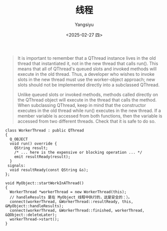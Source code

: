 #+TITLE: 线程
#+AUTHOR: Yangsiyu
#+DATE: <2025-02-27 四>
#+EMAIL: a651685099@163.com

#+BEGIN_QUOTE
It is important to remember that a QThread instance lives in the old thread that instantiated it, not in the new thread that calls run(). This means that all of QThread's queued slots and invoked methods will execute in the old thread. Thus, a developer who wishes to invoke slots in the new thread must use the worker-object approach; new slots should not be implemented directly into a subclassed QThread.

Unlike queued slots or invoked methods, methods called directly on the QThread object will execute in the thread that calls the method. When subclassing QThread, keep in mind that the constructor executes in the old thread while run() executes in the new thread. If a member variable is accessed from both functions, then the variable is accessed from two different threads. Check that it is safe to do so.
#+END_QUOTE

#+BEGIN_SRC C++
  class WorkerThread : public QThread
  {
    Q_OBJECT
    void run() override {
      QString result;
      /* ... here is the expensive or blocking operation ... */
      emit resultReady(result);
    }
   signals:
    void resultReady(const QString &s);
  };

  void MyObject::startWorkInAThread()
  {
    WorkerThread *workerThread = new WorkerThread(this);
    // handleResults 是在 MyObject 线程中执行的，这是安全的：）。
    connect(workerThread, &WorkerThread::resultReady, this, &MyObject::handleResults);
    connect(workerThread, &WorkerThread::finished, workerThread, &QObject::deleteLater);
    workerThread->start();
  }
#+END_SRC
